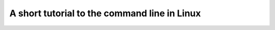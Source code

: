 .. -*- rst -*- -*- restructuredtext -*-
.. This file should be written using restructured text conventions

=============================================
A short tutorial to the command line in Linux
=============================================



